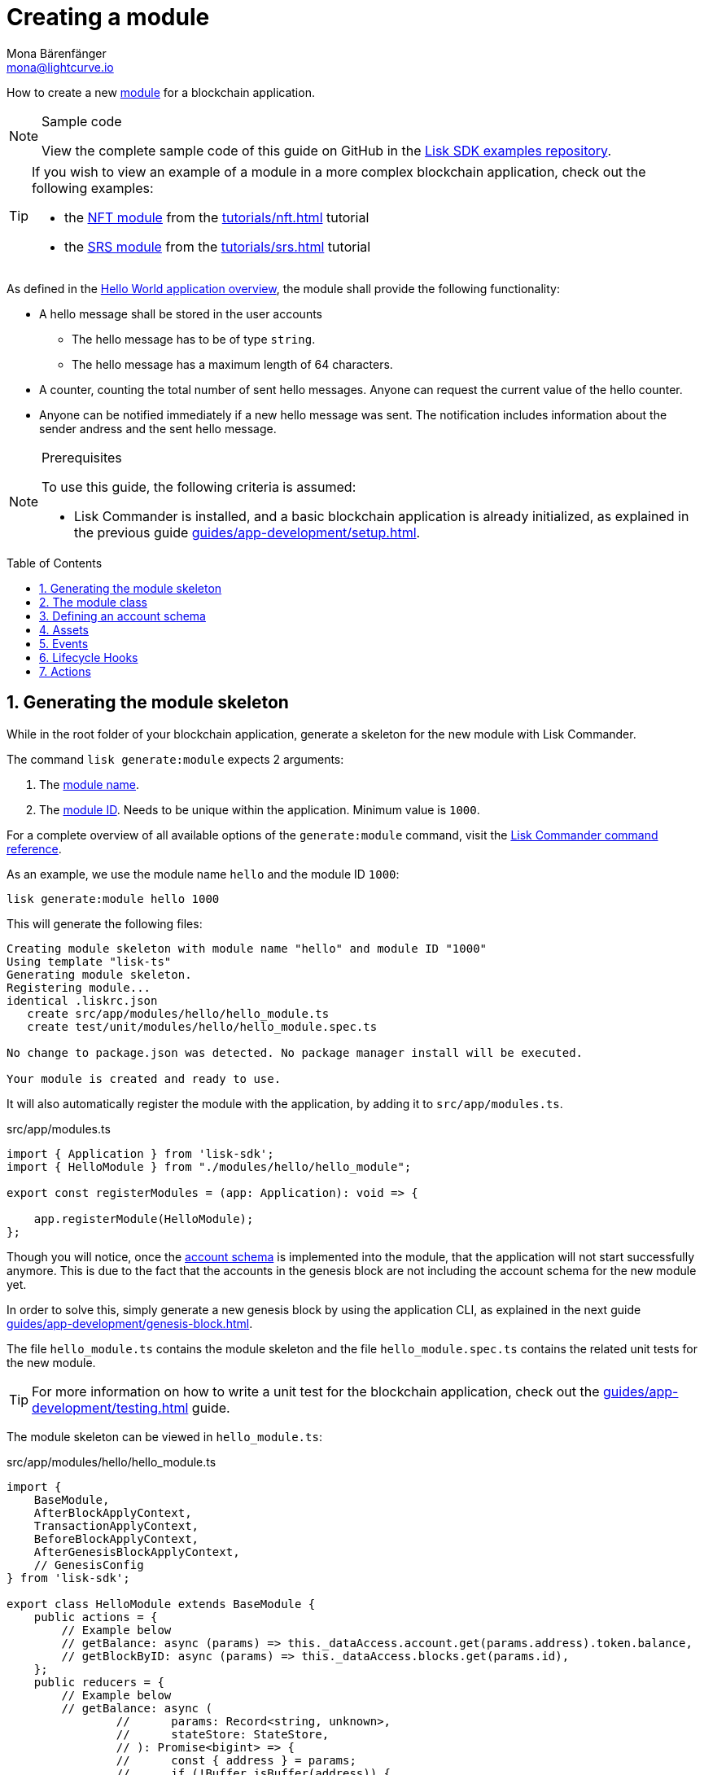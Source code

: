 = Creating a module
Mona Bärenfänger <mona@lightcurve.io>
:toc: preamble
:sectnums:
:idprefix:
:idseparator: -
// URLs
:url_github_guides_module: https://github.com/LiskHQ/lisk-sdk-examples/tree/development/guides/02-module/hello_app
:url_github_nft_module: https://github.com/LiskHQ/lisk-sdk-examples/blob/development/tutorials/nft/blockchain_app/nft_module/index.js
:url_github_srs_module: https://github.com/LiskHQ/lisk-sdk-examples/blob/development/tutorials/social-recovery/blockchain_app/srs_module/index.js

// Project URLS
:url_guides_setup: guides/app-development/setup.adoc
:url_guides_setup_helloapp: guides/app-development/setup.adoc#the-hello-world-application
:url_guides_asset: guides/app-development/asset.adoc
:url_guides_genesis: guides/app-development/genesis-block.adoc
:url_guides_genesis_cli: guides/app-development/genesis-block.adoc#using-the-cli-to-generate-a-new-genesis-block
:url_guides_testing: guides/app-development/testing.adoc
:url_intro_modules: introduction/modules.adoc
:url_intro_modules_accountschema: introduction/modules.adoc#account-schema
:url_intro_modules_actions: introduction/modules.adoc#actions
:url_intro_modules_events: introduction/modules.adoc#events
:url_intro_modules_id: introduction/modules.adoc#module-id
:url_intro_modules_lifecyclehooks: introduction/modules.adoc#lifecycle-hooks
:url_intro_modules_name: introduction/modules.adoc#module-name
:url_modules_dpos: references/lisk-framework/dpos-module.adoc
:url_advanced_communication: advanced-explanations/communication.adoc
:url_advanced_communication_aliases: advanced-explanations/communication.adoc#aliases
:url_rpc_endpoints: advanced-explanations/rpc-endpoints.adoc
:url_references_schemas: advanced-explanations/schemas.adoc
:url_references_commander_commands_module: references/lisk-commander/commands.adoc#generate-module
:url_tutorials_nft: tutorials/nft.adoc
:url_tutorials_srs: tutorials/srs.adoc

How to create a new xref:{url_intro_modules}[module] for a blockchain application.

.Sample code
[NOTE]
====
View the complete sample code of this guide on GitHub in the {url_github_guides_module}[Lisk SDK examples repository].
====

[TIP]

====
If you wish to view an example of a module in a more complex blockchain application, check out the following examples:

* the {url_github_nft_module}[NFT module] from the xref:{url_tutorials_nft}[] tutorial
* the {url_github_srs_module}[SRS module] from the xref:{url_tutorials_srs}[] tutorial
====

As defined in the xref:{url_guides_setup_helloapp}[Hello World application overview], the module shall provide the following functionality:

* A hello message shall be stored in the user accounts
** The hello message has to be of type `string`.
** The hello message has a maximum length of 64 characters.
* A counter, counting the total number of sent hello messages.
Anyone can request the current value of the hello counter.
* Anyone can be notified immediately if a new hello message was sent.
The notification includes information about the sender andress and the sent hello message.

.Prerequisites
[NOTE]
====
To use this guide, the following criteria is assumed:

* Lisk Commander is installed, and a basic blockchain application is already initialized, as explained in the previous guide xref:{url_guides_setup}[].
====

== Generating the module skeleton

While in the root folder of your blockchain application, generate a skeleton for the new module with Lisk Commander.

The command `lisk generate:module` expects 2 arguments:

. The xref:{url_intro_modules_name}[module name].
. The xref:{url_intro_modules_id}[module ID].
Needs to be unique within the application.
Minimum value is `1000`.

For a complete overview of all available options of the `generate:module` command, visit the xref:{url_references_commander_commands_module}[Lisk Commander command reference].

As an example, we use the module name `hello` and the module ID `1000`:

[[generate-module]]
[source,bash]
----
lisk generate:module hello 1000
----

This will generate the following files:

----
Creating module skeleton with module name "hello" and module ID "1000"
Using template "lisk-ts"
Generating module skeleton.
Registering module...
identical .liskrc.json
   create src/app/modules/hello/hello_module.ts
   create test/unit/modules/hello/hello_module.spec.ts

No change to package.json was detected. No package manager install will be executed.

Your module is created and ready to use.
----

It will also automatically register the module with the application, by adding it to `src/app/modules.ts`.

.src/app/modules.ts
[source,typescript]
----
import { Application } from 'lisk-sdk';
import { HelloModule } from "./modules/hello/hello_module";

export const registerModules = (app: Application): void => {

    app.registerModule(HelloModule);
};
----

Though you will notice, once the <<defining-an-account-schema,account schema>> is implemented into the module, that the application will not start successfully anymore.
This is due to the fact that the accounts in the genesis block are not including the account schema for the new module yet.

In order to solve this, simply generate a new genesis block by using the application CLI, as explained in the next guide xref:{url_guides_genesis}[].

The file `hello_module.ts` contains the module skeleton and the file `hello_module.spec.ts` contains the related unit tests for the new module.

TIP: For more information on how to write a unit test for the blockchain application, check out the xref:{url_guides_testing}[] guide.

The module skeleton can be viewed in `hello_module.ts`:

.src/app/modules/hello/hello_module.ts
[source,typescript]
----
import {
    BaseModule,
    AfterBlockApplyContext,
    TransactionApplyContext,
    BeforeBlockApplyContext,
    AfterGenesisBlockApplyContext,
    // GenesisConfig
} from 'lisk-sdk';

export class HelloModule extends BaseModule {
    public actions = {
        // Example below
        // getBalance: async (params) => this._dataAccess.account.get(params.address).token.balance,
        // getBlockByID: async (params) => this._dataAccess.blocks.get(params.id),
    };
    public reducers = {
        // Example below
        // getBalance: async (
		// 	params: Record<string, unknown>,
		// 	stateStore: StateStore,
		// ): Promise<bigint> => {
		// 	const { address } = params;
		// 	if (!Buffer.isBuffer(address)) {
		// 		throw new Error('Address must be a buffer');
		// 	}
		// 	const account = await stateStore.account.getOrDefault<TokenAccount>(address);
		// 	return account.token.balance;
		// },
    };
    public name = 'hello';
    public transactionAssets = [];
    public events = [
        // Example below
        // 'hello:newBlock',
    ];
    public id = 1000;

    // public constructor(genesisConfig: GenesisConfig) {
    //     super(genesisConfig);
    // }

    // Lifecycle hooks
    public async beforeBlockApply(_input: BeforeBlockApplyContext) {
        // Get any data from stateStore using block info, below is an example getting a generator
        // const generatorAddress = getAddressFromPublicKey(_input.block.header.generatorPublicKey);
		// const generator = await _input.stateStore.account.get<TokenAccount>(generatorAddress);
    }

    public async afterBlockApply(_input: AfterBlockApplyContext) {
        // Get any data from stateStore using block info, below is an example getting a generator
        // const generatorAddress = getAddressFromPublicKey(_input.block.header.generatorPublicKey);
		// const generator = await _input.stateStore.account.get<TokenAccount>(generatorAddress);
    }

    public async beforeTransactionApply(_input: TransactionApplyContext) {
        // Get any data from stateStore using transaction info, below is an example
        // const sender = await _input.stateStore.account.getOrDefault<TokenAccount>(_input.transaction.senderAddress);
    }

    public async afterTransactionApply(_input: TransactionApplyContext) {
        // Get any data from stateStore using transaction info, below is an example
        // const sender = await _input.stateStore.account.getOrDefault<TokenAccount>(_input.transaction.senderAddress);
    }

    public async afterGenesisBlockApply(_input: AfterGenesisBlockApplyContext) {
        // Get any data from genesis block, for example get all genesis accounts
        // const genesisAccoounts = genesisBlock.header.asset.accounts;
    }
}
----

The command `generate:module` already created the class `HelloModule` which contains skeletons for the most important components of a module.
The only properties which are set at this point are the module ID and the module name, which were defined previously while <<generate-module,generating the module skeleton>>.

In fact it can be stated that with these 2 properties, it is already a complete module that can be registered with the application.
However, this module is not performing any functions yet.
To give the module a purpose, it is necessary to implement certain logic inside of the module.

The following sections explain, how the different components of a module can be used to implement the desired logic for the module.

== The module class

The module class always extends from the `BaseModule`, which is imported from the `lisk-sdk` package.

The properties `name` and `id` are pre-filled by the values that were used when <<generate-module,generating the module skeleton>> in the previous step.

.src/app/modules/hello/hello_module.ts
[source,typescript]
----
export class HelloModule extends BaseModule {

    // ...

    public name = 'hello';
    public id = 1000;

    // ...
}
----

== Defining an account schema

In some cases, the new module will require storing some new data in the user accounts.
If that is the case, then it is required to define the corresponding account schema in the module.

TIP: For more information about the account schema in modules, check out the section about account schemas in the xref:{url_intro_modules_accountschema}[Modules] introduction page.

For the Hello application, it is required to store a hello message in each user account, as defined in the application overview of the guide xref:{url_guides_setup_helloapp}[Creating a new blockchain application].
The hello message should be of type `string` and it should have a minium length of 3, and a maximum length of 64 characters.
All of this can be defined in the account schema.

The account schema for the Hello module is defined as follows:

.src/app/modules/hello/hello_module.ts
[source,typescript]
----
export class HelloModule extends BaseModule {

    // ...

    public accountSchema = {
        type: 'object',
        properties: {
            helloMessage: {
                fieldNumber: 1,
                dataType: 'string',
                minLength: 3,
                maxLength: 64,
            },
        },
        default: {
            helloMessage: '',
        },
    };

    // ...
}
----

[IMPORTANT]

====
If a module includes an account schema, it is necessary to <<updating-the-genesis-block,update the genesis block>> after registering the module to the application.
====

== Assets

A module can include various assets, each allowing the module to handle a new transaction type.

Before a new asset can be added, it is first required to create the custom asset as described in the xref:{url_guides_asset}[] guide.

Assuming an asset `HelloAsset` has been created for the module, then it will be included in the module as shown below:

.src/app/modules/hello/hello_module.ts
[source,typescript]
----
import { BaseModule } from 'lisk-sdk';
const { HelloAsset } = require('./assets/hello_asset');

export class HelloModule extends BaseModule {

    // ...

    public transactionAssets = [
       new HelloAsset()
    ];

    // ...
}
----

== Events

A list of events that this module is able to emit.

Modules, plugins, and external services can subscribe to these events.

TIP: See the xref:{url_intro_modules_events}[Events] section of the "Modules" introduction page and the xref:{url_advanced_communication_aliases}[Aliases] section of the "Communication" page for more information.

Add a new event `newHello`.
This event shall be published every time someone is updating their hello message.
The under `events` defined events can be published to the application in the <<lifecycle-hooks>> of the module.

.src/app/modules/hello/hello_module.ts
[source,typescript]
----
export class HelloModule extends BaseModule {

    // ...
    public events = ['newHello'];

    // ...
}
----

== Lifecycle Hooks

Lifecycle hooks allow a module to execute certain logic, before or after blocks or transactions are applied to the blockchain.

Inside of the lifecycle hooks, it's possible to *publish* the above defined events to the application and to filter for certain transactions and blocks, before applying the logic.

TIP: See the "Lifecycle Hooks" section of the xref:{url_intro_modules_lifecyclehooks}[Modules] introduction page for more information.

In the hello module, two different lifecycle hooks are defined.

afterTransactionApply::
Publishes for every applied `hello` transaction asset a new event `hello:newHello`, and adds information about the sender of the transaction, and the corresponding hello message.

afterGenesisBlockApply::
If the genesis block is applied, it will set the counter for posted hello transactions to zero.

.src/app/modules/hello/hello_module.ts
[source,typescript]
----
export class HelloModule extends BaseModule {

    // ...

    public async afterTransactionApply({transaction, stateStore, reducerHandler}) {
        // Publish a `newHello` event for every received hello transaction
        if (_input.transaction.moduleID === this.id && _input.transaction.assetID === HelloAssetID) {

          const helloAsset = codec.decode(
            helloAssetSchema,
            _input.transaction.asset
          );

          this._channel.publish('hello:newHello', {
            sender: _input.transaction._senderAddress.toString('hex'),
            hello: helloAsset.helloString
          });
        }
    }

    public async afterGenesisBlockApply({genesisBlock, stateStore, reducerHandler}) {
        // Set the hello counter to zero after the genesis block is applied
        await stateStore.chain.set(
            CHAIN_STATE_HELLO_COUNTER,
            codec.encode(helloCounterSchema, { helloCounter: 0 })
        );
    }

    // ...
}
----

It is recommended to store the different schemas in a separate file, e.g. `schemas.js`, and import them in the module and asset where it is required.

TIP: For more information about schemas, check out the xref:{url_references_schemas}[] page.

The following schemas are used in the lifecycle hooks:

.src/app/modules/hello/schemas.js
[source,js]
----
// This key is used to save the data for the hello counter in the database
const CHAIN_STATE_HELLO_COUNTER = "hello:helloCounter";

// This schema is used to decode/encode the data of the hello counter from/for the database
const helloCounterSchema = {
    $id: "lisk/hello/counter",
    type: "object",
    required: ["helloCounter"],
    properties: {
        helloCounter: {
            dataType: "uint32",
            fieldNumber: 1,
        },
    },
};

// This schema is used to decode/encode the data of the asset of the hello transaction from/for the database
const helloAssetSchema = {
  $id: "lisk/hello/asset",
  type: "object",
  required: ["helloString"],
  properties: {
    helloString: {
      dataType: "string",
      fieldNumber: 1,
    },
  },
};
----

== Actions

A list of actions that plugins and external services can invoke.

TIP: See the "Actions" section of the xref:{url_intro_modules_actions}[Modules] introduction page for more information.

Add a new action `amountOfHellos`.

If the action is invoked, it will return the total amount of sent hello messages in the network.
The hello counter is set to zero after applying the genesis block in the <<lifecycle-hooks>>, and incremented in the <<transaction-assets,asset>>.
The action simply returns the current value of the hello counter, which is retrieved from the database.

.src/app/modules/hello/hello_module.ts
[source,typescript]
----
export class HelloModule extends BaseModule {

    // ...

    public actions = {
        amountOfHellos: async () => {
            const res = await this._dataAccess.getChainState(CHAIN_STATE_HELLO_COUNTER);
            const count = codec.decode(
                helloCounterSchema,
                res
            );
            return count;
        },
    };

    // ...
}
----
